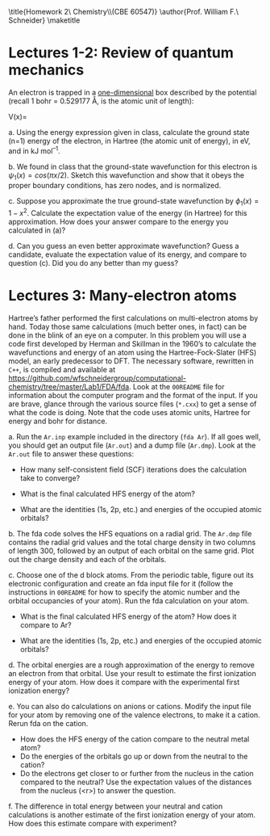 #+TITLE: 
#+AUTHOR: 
#+DATE: Due: 01/29/2015
#+LATEX_CLASS: article
#+OPTIONS: ^:{} # make super/subscripts only when wrapped in {}
#+OPTIONS: toc:nil # suppress toc, so we can put it where we want
#+OPTIONS: tex:t
#+EXPORT_EXCLUDE_TAGS: noexport

#+LATEX_HEADER: \usepackage[left=1in, right=1in, top=1in, bottom=1in, nohead]{geometry} 
#+LATEX_HEADER: \usepackage{fancyhdr}
#+LATEX_HEADER: \usepackage{hyperref}
#+LATEX_HEADER: \usepackage{setspace}
#+LATEX_HEADER: \usepackage[labelfont=bf]{caption}
#+LATEX_HEADER: \usepackage{amsmath}
#+LATEX_HEADER: \usepackage{enumerate}
#+LATEX_HEADER: \usepackage[parfill]{parskip}

\title{Homework 2\\Computational Chemistry\\(CBE 60547)}
\author{Prof. William F.\ Schneider}
\maketitle

* Lectures 1-2: Review of quantum mechanics
An electron is trapped in a _one-dimensional_ box described by the potential (recall 1 bohr = 0.529177 Å, is the atomic unit of length):

#+BEGIN_CENTER
    V(x)= 
\begin{cases}
    0, & -1  < x < 1  \text{ bohr} \\
    \infty, & x \leq -1 \text{ or } x \geq 1  \text{ bohr}
\end{cases}
#+END_CENTER

#+ATTR_LATEX: :options [(a)]
a. Using the energy expression given in class, calculate the ground state (n=1) energy of the electron, in Hartree (the atomic unit of energy), in eV, and in kJ mol^{–1}.

b. We found in class that the ground-state wavefunction for this electron is $\psi_{1}(x) = cos (\pi x/2)$. Sketch this wavefunction and show that it obeys the proper boundary conditions, has zero nodes, and is normalized.

c. Suppose you approximate the true ground-state wavefunction by $\phi_{1}(x) = 1 - x^{2}$. Calculate the expectation value of the energy (in Hartree) for this approximation. How does your answer compare to the energy you calculated in (a)?

d. Can you guess an even better approximate wavefunction? Guess a candidate, evaluate the expectation value of its energy, and compare to question (c). Did you do any better than my guess?


* Lectures 3: Many-electron atoms

Hartree’s father performed the first calculations on multi-electron atoms by
hand. Today those same calculations (much better ones, in fact) can be done in
the blink of an eye on a computer. In this problem you will use a code first
developed by Herman and Skillman in the 1960’s to calculate the wavefunctions
and energy of an atom using the Hartree-Fock-Slater (HFS) model, an early
predecessor to DFT. The necessary software, rewritten in =C++=, is compiled and
available at
https://github.com/wfschneidergroup/computational-chemistry/tree/master/Lab1/FDA/fda. Look
at the =00README= file for information about the computer program and the
format of the input. If you are brave, glance through the various source files
(~*.cxx~) to get a sense of what the code is doing. Note that the code uses
atomic units, Hartree for energy and bohr for distance.

#+ATTR_LATEX: :options [(a)]
a. Run the =Ar.inp= example included in the directory (~fda Ar~). If all goes well, you should get an output file (=Ar.out=) and a dump file (=Ar.dmp=). Look at the =Ar.out= file to answer these questions:

   - How many self-consistent field (SCF) iterations does the calculation take to converge?

   - What is the final calculated HFS energy of the atom?

   - What are the identities (1s, 2p, etc.) and energies of the occupied atomic orbitals? 

b. The fda code solves the HFS equations on a radial grid. The =Ar.dmp= file contains the radial grid values and the total charge density in two columns of length 300, followed by an output of each orbital on the same grid. Plot out the charge density and each of the orbitals.

c. Choose one of the d block atoms. From the periodic table, figure out its electronic configuration and create an fda input file for it (follow the instructions in =00README= for how to specify the atomic number and the orbital occupancies of your atom). Run the fda calculation on your atom.

   - What is the final calculated HFS energy of the atom? How does it compare to Ar?

   - What are the identities (1s, 2p, etc.) and energies of the occupied atomic orbitals?

d. The orbital energies are a rough approximation of the energy to remove an electron from that orbital. Use your result to estimate the first ionization energy of your atom. How does it compare with the experimental first ionization energy? 

e. You can also do calculations on anions or cations. Modify the input file for your atom by removing one of the valence electrons, to make it a cation. Rerun fda on the cation. 

   - How does the HFS energy of the cation compare to the neutral metal atom?
   - Do the energies of the orbitals go up or down from the neutral to the cation?
   - Do the electrons get closer to or further from the nucleus in the cation compared to the neutral? Use the expectation values of the distances from the nucleus (<r>) to answer the question.

f. The difference in total energy between your neutral and cation calculations is another estimate of the first ionization energy of your atom. How does this estimate compare with experiment?



